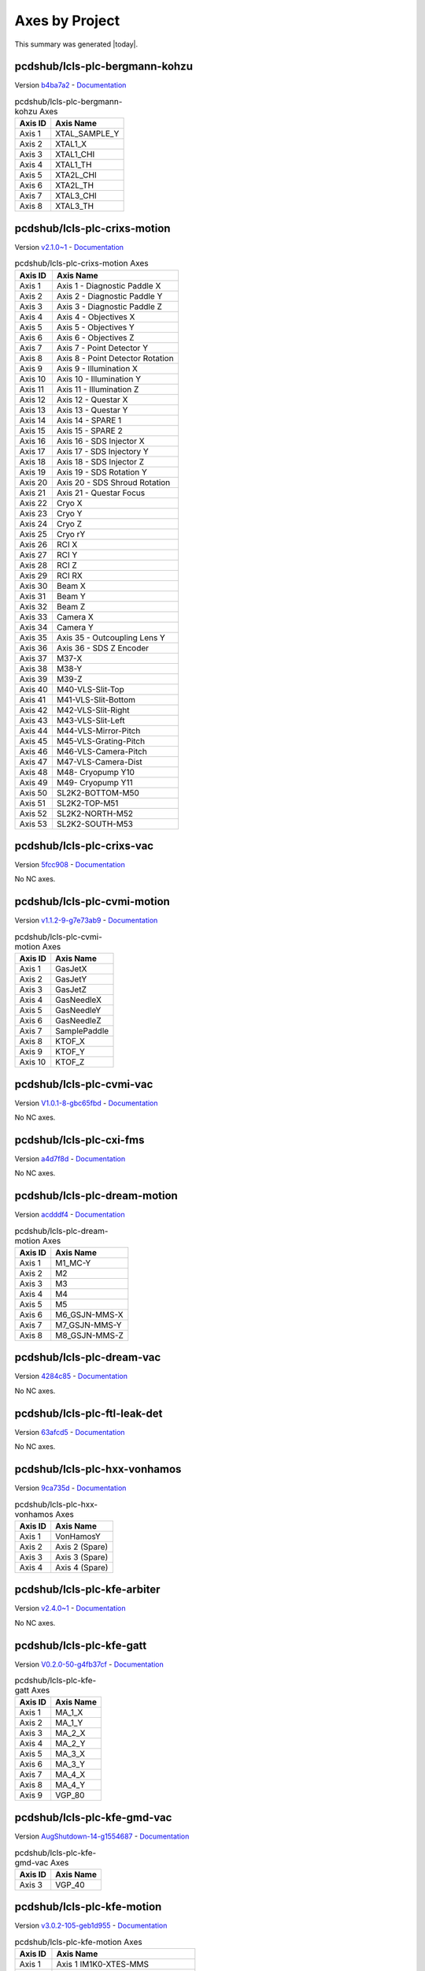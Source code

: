 Axes by Project
===============

This summary was generated |today|.


pcdshub/lcls-plc-bergmann-kohzu
-------------------------------

Version `b4ba7a2 <https://github.com/pcdshub/lcls-plc-bergmann-kohzu/tree/b4ba7a2b2ad6e14db0fb9639d23d6271eb7e25f0>`_ - `Documentation <https://pcdshub.github.io/lcls-plc-bergmann-kohzu>`_

.. list-table:: pcdshub/lcls-plc-bergmann-kohzu Axes
    :header-rows: 1

    * - Axis ID
      - Axis Name

    * - Axis 1
      - XTAL_SAMPLE_Y
    * - Axis 2
      - XTAL1_X
    * - Axis 3
      - XTAL1_CHI
    * - Axis 4
      - XTAL1_TH
    * - Axis 5
      - XTA2L_CHI
    * - Axis 6
      - XTA2L_TH
    * - Axis 7
      - XTAL3_CHI
    * - Axis 8
      - XTAL3_TH

pcdshub/lcls-plc-crixs-motion
-----------------------------

Version `v2.1.0~1 <https://github.com/pcdshub/lcls-plc-crixs-motion/tree/21e8e7ead9251468abb1c1ed2e7bb738b6fbab6d>`_ - `Documentation <https://pcdshub.github.io/lcls-plc-crixs-motion>`_

.. list-table:: pcdshub/lcls-plc-crixs-motion Axes
    :header-rows: 1

    * - Axis ID
      - Axis Name

    * - Axis 1
      - Axis 1 - Diagnostic Paddle X
    * - Axis 2
      - Axis 2 - Diagnostic Paddle Y
    * - Axis 3
      - Axis 3 - Diagnostic Paddle Z
    * - Axis 4
      - Axis 4 - Objectives X
    * - Axis 5
      - Axis 5 - Objectives Y
    * - Axis 6
      - Axis 6 - Objectives Z
    * - Axis 7
      - Axis 7 - Point Detector Y
    * - Axis 8
      - Axis 8 - Point Detector Rotation
    * - Axis 9
      - Axis 9 - Illumination X
    * - Axis 10
      - Axis 10 - Illumination Y
    * - Axis 11
      - Axis 11 - Illumination Z
    * - Axis 12
      - Axis 12 - Questar X
    * - Axis 13
      - Axis 13 - Questar Y
    * - Axis 14
      - Axis 14 - SPARE 1
    * - Axis 15
      - Axis 15 - SPARE 2
    * - Axis 16
      - Axis 16 - SDS Injector X
    * - Axis 17
      - Axis 17 - SDS Injectory Y
    * - Axis 18
      - Axis 18 - SDS Injector Z
    * - Axis 19
      - Axis 19 - SDS Rotation Y
    * - Axis 20
      - Axis 20 - SDS Shroud Rotation
    * - Axis 21
      - Axis 21 - Questar Focus
    * - Axis 22
      - Cryo X
    * - Axis 23
      - Cryo Y
    * - Axis 24
      - Cryo Z
    * - Axis 25
      - Cryo rY
    * - Axis 26
      - RCI X
    * - Axis 27
      - RCI Y
    * - Axis 28
      - RCI Z
    * - Axis 29
      - RCI RX
    * - Axis 30
      - Beam X
    * - Axis 31
      - Beam Y
    * - Axis 32
      - Beam Z
    * - Axis 33
      - Camera X
    * - Axis 34
      - Camera Y
    * - Axis 35
      - Axis 35 - Outcoupling Lens Y
    * - Axis 36
      - Axis 36 - SDS Z Encoder
    * - Axis 37
      - M37-X
    * - Axis 38
      - M38-Y
    * - Axis 39
      - M39-Z
    * - Axis 40
      - M40-VLS-Slit-Top
    * - Axis 41
      - M41-VLS-Slit-Bottom
    * - Axis 42
      - M42-VLS-Slit-Right
    * - Axis 43
      - M43-VLS-Slit-Left
    * - Axis 44
      - M44-VLS-Mirror-Pitch
    * - Axis 45
      - M45-VLS-Grating-Pitch
    * - Axis 46
      - M46-VLS-Camera-Pitch
    * - Axis 47
      - M47-VLS-Camera-Dist
    * - Axis 48
      - M48- Cryopump Y10
    * - Axis 49
      - M49- Cryopump Y11
    * - Axis 50
      - SL2K2-BOTTOM-M50
    * - Axis 51
      - SL2K2-TOP-M51
    * - Axis 52
      - SL2K2-NORTH-M52
    * - Axis 53
      - SL2K2-SOUTH-M53

pcdshub/lcls-plc-crixs-vac
--------------------------

Version `5fcc908 <https://github.com/pcdshub/lcls-plc-crixs-vac/tree/5fcc9088db41d33782d5cf2e9f009d566aa06d4e>`_ - `Documentation <https://pcdshub.github.io/lcls-plc-crixs-vac>`_

No NC axes.

pcdshub/lcls-plc-cvmi-motion
----------------------------

Version `v1.1.2-9-g7e73ab9 <https://github.com/pcdshub/lcls-plc-cvmi-motion/tree/7e73ab9cdcfb5b2c3df8b0bace2744612c79889e>`_ - `Documentation <https://pcdshub.github.io/lcls-plc-cvmi-motion>`_

.. list-table:: pcdshub/lcls-plc-cvmi-motion Axes
    :header-rows: 1

    * - Axis ID
      - Axis Name

    * - Axis 1
      - GasJetX
    * - Axis 2
      - GasJetY
    * - Axis 3
      - GasJetZ
    * - Axis 4
      - GasNeedleX
    * - Axis 5
      - GasNeedleY
    * - Axis 6
      - GasNeedleZ
    * - Axis 7
      - SamplePaddle
    * - Axis 8
      - KTOF_X
    * - Axis 9
      - KTOF_Y
    * - Axis 10
      - KTOF_Z

pcdshub/lcls-plc-cvmi-vac
-------------------------

Version `V1.0.1-8-gbc65fbd <https://github.com/pcdshub/lcls-plc-cvmi-vac/tree/bc65fbd8072f8080cc1620b313fa804c888c9488>`_ - `Documentation <https://pcdshub.github.io/lcls-plc-cvmi-vac>`_

No NC axes.

pcdshub/lcls-plc-cxi-fms
------------------------

Version `a4d7f8d <https://github.com/pcdshub/lcls-plc-cxi-fms/tree/a4d7f8df49f09d9fe24ed7567d43f966fe3835ab>`_ - `Documentation <https://pcdshub.github.io/lcls-plc-cxi-fms>`_

No NC axes.

pcdshub/lcls-plc-dream-motion
-----------------------------

Version `acdddf4 <https://github.com/pcdshub/lcls-plc-dream-motion/tree/acdddf4a9a1539169d7431ee0fd07ac5c7e94b85>`_ - `Documentation <https://pcdshub.github.io/lcls-plc-dream-motion>`_

.. list-table:: pcdshub/lcls-plc-dream-motion Axes
    :header-rows: 1

    * - Axis ID
      - Axis Name

    * - Axis 1
      - M1_MC-Y
    * - Axis 2
      - M2
    * - Axis 3
      - M3
    * - Axis 4
      - M4
    * - Axis 5
      - M5
    * - Axis 6
      - M6_GSJN-MMS-X
    * - Axis 7
      - M7_GSJN-MMS-Y
    * - Axis 8
      - M8_GSJN-MMS-Z

pcdshub/lcls-plc-dream-vac
--------------------------

Version `4284c85 <https://github.com/pcdshub/lcls-plc-dream-vac/tree/4284c850fbc0f9107603e8a499feebc67903ef6c>`_ - `Documentation <https://pcdshub.github.io/lcls-plc-dream-vac>`_

No NC axes.

pcdshub/lcls-plc-ftl-leak-det
-----------------------------

Version `63afcd5 <https://github.com/pcdshub/lcls-plc-ftl-leak-det/tree/63afcd5936db42afbabc863a93dcbe16c8d7e5b1>`_ - `Documentation <https://pcdshub.github.io/lcls-plc-ftl-leak-det>`_

No NC axes.

pcdshub/lcls-plc-hxx-vonhamos
-----------------------------

Version `9ca735d <https://github.com/pcdshub/lcls-plc-hxx-vonhamos/tree/9ca735de40ab51642df1ebcd68efd0a0f1d079d5>`_ - `Documentation <https://pcdshub.github.io/lcls-plc-hxx-vonhamos>`_

.. list-table:: pcdshub/lcls-plc-hxx-vonhamos Axes
    :header-rows: 1

    * - Axis ID
      - Axis Name

    * - Axis 1
      - VonHamosY
    * - Axis 2
      - Axis 2 (Spare)
    * - Axis 3
      - Axis 3 (Spare)
    * - Axis 4
      - Axis 4 (Spare)

pcdshub/lcls-plc-kfe-arbiter
----------------------------

Version `v2.4.0~1 <https://github.com/pcdshub/lcls-plc-kfe-arbiter/tree/ac8373478e48ec42b661ffb255676b2d4e77c7f7>`_ - `Documentation <https://pcdshub.github.io/lcls-plc-kfe-arbiter>`_

No NC axes.

pcdshub/lcls-plc-kfe-gatt
-------------------------

Version `V0.2.0-50-g4fb37cf <https://github.com/pcdshub/lcls-plc-kfe-gatt/tree/4fb37cfe32a894cfd3e508d72e39f7b624ace422>`_ - `Documentation <https://pcdshub.github.io/lcls-plc-kfe-gatt>`_

.. list-table:: pcdshub/lcls-plc-kfe-gatt Axes
    :header-rows: 1

    * - Axis ID
      - Axis Name

    * - Axis 1
      - MA_1_X
    * - Axis 2
      - MA_1_Y
    * - Axis 3
      - MA_2_X
    * - Axis 4
      - MA_2_Y
    * - Axis 5
      - MA_3_X
    * - Axis 6
      - MA_3_Y
    * - Axis 7
      - MA_4_X
    * - Axis 8
      - MA_4_Y
    * - Axis 9
      - VGP_80

pcdshub/lcls-plc-kfe-gmd-vac
----------------------------

Version `AugShutdown-14-g1554687 <https://github.com/pcdshub/lcls-plc-kfe-gmd-vac/tree/155468700c2bd93415f605df21cf1efb1397df0a>`_ - `Documentation <https://pcdshub.github.io/lcls-plc-kfe-gmd-vac>`_

.. list-table:: pcdshub/lcls-plc-kfe-gmd-vac Axes
    :header-rows: 1

    * - Axis ID
      - Axis Name

    * - Axis 3
      - VGP_40

pcdshub/lcls-plc-kfe-motion
---------------------------

Version `v3.0.2-105-geb1d955 <https://github.com/pcdshub/lcls-plc-kfe-motion/tree/eb1d9553998e732be129a8201bd189463d908023>`_ - `Documentation <https://pcdshub.github.io/lcls-plc-kfe-motion>`_

.. list-table:: pcdshub/lcls-plc-kfe-motion Axes
    :header-rows: 1

    * - Axis ID
      - Axis Name

    * - Axis 1
      - Axis 1 IM1K0-XTES-MMS
    * - Axis 2
      - Axis 2 IM1K0-XTES-CLZ
    * - Axis 3
      - Axis 3 IM1K0-XTES-CLF
    * - Axis 4
      - Axis 4 IM1K3-PPM-MMS
    * - Axis 5
      - Axis 5 IM2K0-XTES-MMS
    * - Axis 6
      - Axis 6 IM2K0-XTES-CLZ (Removed)
    * - Axis 7
      - Axis 7 IM2K0-XTES-CLF (Removed)
    * - Axis 8
      - Axis 8 PF1K0-WFS-MMS-Y
    * - Axis 9
      - Axis 9 PF1K0-WFS-MMS-Z
    * - Axis 10
      - Axis 10
    * - Axis 11
      - Axis 11-SCPR-Z
    * - Axis 12
      - Axis 12-SCRP-X
    * - Axis 13
      - Axis 13-SCRP-Y
    * - Axis 14
      - Axis 14
    * - Axis 15
      - Axis 15
    * - Axis 16
      - Axis 16
    * - Axis 17
      - Axis 17
    * - Axis 18
      - SL1K0-SOUTH-M18
    * - Axis 19
      - SL1K0-TOP-M19
    * - Axis 20
      - SL1K0-NORTH-M20
    * - Axis 21
      - SL1K0-BOTTOM-M21
    * - Axis 22
      - SL2K0-SOUTH-M22
    * - Axis 23
      - SL2K0-TOP-M23
    * - Axis 24
      - SL2K0-NORTH-M24
    * - Axis 25
      - SL2K0-BOTTOM-M25
    * - Axis 26
      - Axis 26 AT1K4-SOLID-01 MMS-01
    * - Axis 27
      - Axis 27 AT1K4-SOLID-02 MMS-02
    * - Axis 28
      - Axis 28 AT1K4-SOLID-03 MMS-03
    * - Axis 29
      - Axis 29 AT1K4-SOLID-04 MMS-04
    * - Axis 30
      - Axis 30 IM1K4-XTES-MMS
    * - Axis 31
      - Axis 31 IM1K4-XTES-CLZ
    * - Axis 32
      - Axis 32 IM1K4-XTES-CLF
    * - Axis 33
      - ST1K4-TEST

pcdshub/lcls-plc-kfe-rix-motion
-------------------------------

Version `0ee79bc <https://github.com/pcdshub/lcls-plc-kfe-rix-motion/tree/0ee79bc1c0073798ff6aae49d0722bcae83cc271>`_ - `Documentation <https://pcdshub.github.io/lcls-plc-kfe-rix-motion>`_

.. list-table:: pcdshub/lcls-plc-kfe-rix-motion Axes
    :header-rows: 1

    * - Axis ID
      - Axis Name

    * - Axis 1
      - Axis 1 IM1K1-PPM-MMS
    * - Axis 2
      - Axis 2 IM2K1-PPM-MMS
    * - Axis 3
      - Axis 3 SPARE
    * - Axis 4
      - Axis 4 IM1K2-PPM-MMS
    * - Axis 5
      - Axis 5 AL1K2-L2SI-MMS
    * - Axis 6
      - Axis 6 IM2K2-PPM-MMS
    * - Axis 7
      - Axis 7 IM3K2-PPM-MMS
    * - Axis 8
      - Axis 8 IM4K2-PPM-MMS
    * - Axis 9
      - Axis 9 TM1K2-MMS-Y
    * - Axis 10
      - Axis 10 TM1K2-MMS-X
    * - Axis 11
      - Axis 11 LI2K2-K2A_OUT-MMS
    * - Axis 12
      - Axis 12 PF1K2-WFS-MMS-Y
    * - Axis 13
      - Axis 13 PF1K2-WFS-MMS-Z
    * - Axis 14
      - Axis 14 IM5K2-PPM-MMS
    * - Axis 15
      - Axis 15 TM2K2-MMS-Y
    * - Axis 16
      - Axis 16 TM2K2-MMS-X
    * - Axis 17
      - Axis 17 AT2K2-SOLID-MMS-01
    * - Axis 18
      - Axis 18 AT2K2-SOLID-MMS-02
    * - Axis 19
      - Axis 19 AT2K2-SOLID-MMS-03
    * - Axis 20
      - Axis 20 AT2K2-SOLID-MMS-04
    * - Axis 21
      - Axis 21 LI3K2-K2B-MMS
    * - Axis 22
      - Axis 22 PF2K2-WFS-MMS-Y
    * - Axis 23
      - Axis 23 PF2K2-WFS-MMS-Z
    * - Axis 24
      - Axis 24 IM6K2-PPM-MMS
    * - Axis 25
      - Axis 25 AT1K2-SOLID-MMS-01
    * - Axis 26
      - Axis 26 AT1K2-SOLID-MMS-02
    * - Axis 27
      - Axis 27 AT1K2-SOLID-MMS-03

pcdshub/lcls-plc-kfe-rix-vac
----------------------------

Version `c69e6d6 <https://github.com/pcdshub/lcls-plc-kfe-rix-vac/tree/c69e6d61abbd502a02f2da2b3d928ee1edb41ed1>`_ - `Documentation <https://pcdshub.github.io/lcls-plc-kfe-rix-vac>`_

No NC axes.

pcdshub/lcls-plc-kfe-vac
------------------------

Version `v1.6.0^0 <https://github.com/pcdshub/lcls-plc-kfe-vac/tree/b00528b826a2d2b6dfc728522b8f924e89e65865>`_ - `Documentation <https://pcdshub.github.io/lcls-plc-kfe-vac>`_

No NC axes.

pcdshub/lcls-plc-kfe-xgmd-vac
-----------------------------

Version `v0.1.2-24-gf35324e <https://github.com/pcdshub/lcls-plc-kfe-xgmd-vac/tree/f35324e0fd9c0302980717c79a50a1c921b8c84b>`_ - `Documentation <https://pcdshub.github.io/lcls-plc-kfe-xgmd-vac>`_

.. list-table:: pcdshub/lcls-plc-kfe-xgmd-vac Axes
    :header-rows: 1

    * - Axis ID
      - Axis Name

    * - Axis 1
      - VGP_50

pcdshub/lcls-plc-lamp-motion
----------------------------

Version `V1.0.4-30-gcb288a9 <https://github.com/pcdshub/lcls-plc-lamp-motion/tree/cb288a96b7373d6a6949a1a24ed2cbb4d4f5343c>`_ - `Documentation <https://pcdshub.github.io/lcls-plc-lamp-motion>`_

.. list-table:: pcdshub/lcls-plc-lamp-motion Axes
    :header-rows: 1

    * - Axis ID
      - Axis Name

    * - Axis 1
      - GasJetX
    * - Axis 2
      - GasJetY
    * - Axis 3
      - GasJetZ
    * - Axis 4
      - GasNeedleX
    * - Axis 5
      - GasNeedleY
    * - Axis 6
      - GasNeedleZ
    * - Axis 7
      - SamplePaddleX
    * - Axis 8
      - SamplePaddleY
    * - Axis 9
      - SamplePaddleZ
    * - Axis 10
      - FlowCellX
    * - Axis 11
      - FlowCellY
    * - Axis 12
      - FlowCellZ
    * - Axis 13
      - FlowCellTheta
    * - Axis 14
      - TIXELX
    * - Axis 15
      - TIXELY
    * - Axis 16
      - TIXELZ

pcdshub/lcls-plc-lamp-vac
-------------------------

Version `v1.03-2-g781918c <https://github.com/pcdshub/lcls-plc-lamp-vac/tree/781918c0f7ec3d167c96af7588524973769d43c3>`_ - `Documentation <https://pcdshub.github.io/lcls-plc-lamp-vac>`_

No NC axes.

pcdshub/lcls-plc-lamp-vac-1
---------------------------

Version `f6e6594 <https://github.com/pcdshub/lcls-plc-lamp-vac-1/tree/f6e65940cb8838a5ad08c839e722a6ad4562eb0e>`_ - `Documentation <https://pcdshub.github.io/lcls-plc-lamp-vac-1>`_

No NC axes.

pcdshub/lcls-plc-las-bts
------------------------

Version `c584783 <https://github.com/pcdshub/lcls-plc-las-bts/tree/c584783e1270667e51d726496b253c58601e3080>`_ - `Documentation <https://pcdshub.github.io/lcls-plc-las-bts>`_

No NC axes.

pcdshub/lcls-plc-las-lps-01
---------------------------

Version `9daadf2 <https://github.com/pcdshub/lcls-plc-las-lps-01/tree/9daadf2fc845bb705a865e7b4d1c8454354c2ed5>`_ - `Documentation <https://pcdshub.github.io/lcls-plc-las-lps-01>`_

No NC axes.

pcdshub/lcls-plc-lfe-arbiter
----------------------------

Version `v3.3.0~1 <https://github.com/pcdshub/lcls-plc-lfe-arbiter/tree/fe24b2967cdf5363f0e7b697dafae5091c06c287>`_ - `Documentation <https://pcdshub.github.io/lcls-plc-lfe-arbiter>`_

No NC axes.

pcdshub/lcls-plc-lfe-gem
------------------------

Version `v3.1.0~1 <https://github.com/pcdshub/lcls-plc-lfe-gem/tree/b124fe8c768ceee75864086f0586bf78f9d0cf9f>`_ - `Documentation <https://pcdshub.github.io/lcls-plc-lfe-gem>`_

No NC axes.

pcdshub/lcls-plc-lfe-motion
---------------------------

Version `v2.1.0~1 <https://github.com/pcdshub/lcls-plc-lfe-motion/tree/13ea3ebba0c317fd503da4ddc13f6e9260ea3e9f>`_ - `Documentation <https://pcdshub.github.io/lcls-plc-lfe-motion>`_

.. list-table:: pcdshub/lcls-plc-lfe-motion Axes
    :header-rows: 1

    * - Axis ID
      - Axis Name

    * - Axis 1
      - Axis 1
    * - Axis 2
      - Axis 2
    * - Axis 3
      - Axis 3
    * - Axis 4
      - Axis 4
    * - Axis 5
      - Axis 5
    * - Axis 6
      - Axis 6
    * - Axis 7
      - Axis 7
    * - Axis 8
      - Axis 8
    * - Axis 9
      - Axis 9
    * - Axis 10
      - Axis 10
    * - Axis 11
      - Axis 11
    * - Axis 12
      - Axis 12
    * - Axis 13
      - Axis 13
    * - Axis 14
      - Axis 14
    * - Axis 15
      - Axis 15
    * - Axis 16
      - Axis 16
    * - Axis 17
      - Axis 17
    * - Axis 18
      - Axis 18
    * - Axis 19
      - Axis 19
    * - Axis 20
      - Axis 20 IM1L0-XTES-MMS
    * - Axis 21
      - Axis 21 IM1L0-XTES-CLZ
    * - Axis 22
      - Axis 22 IM1L0-XTES-CLF
    * - Axis 23
      - Axis 23 IM1L1-PPM-MMS
    * - Axis 24
      - Axis 24 IM2L0-XTES-MMS
    * - Axis 25
      - Axis 25 IM2L0-XTES-CLZ
    * - Axis 26
      - Axis 26 IM2L0-XTES-CLF
    * - Axis 27
      - Axis 27 IM3L0-PPM-MMS
    * - Axis 28
      - Axis 28 IM4L0-XTES-MMS
    * - Axis 29
      - Axis 29 IM4L0-XTES-CLZ
    * - Axis 30
      - Axis 30 IM4L0-XTES-CLF
    * - Axis 31
      - PF1L0-WFS-MMS-01
    * - Axis 32
      - PF1L0-WFS-MMS-02
    * - Axis 33
      - Axis 33
    * - Axis 34
      - Axis 34
    * - Axis 35
      - Axis 35
    * - Axis 36
      - Axis 36
    * - Axis 37
      - Axis 37
    * - Axis 38
      - Axis 38
    * - Axis 39
      - Axis 39
    * - Axis 40
      - Axis 40
    * - Axis 41
      - SL1L0-BOTTOM-M41
    * - Axis 42
      - SL1L0-SOUTH-M42
    * - Axis 43
      - SL1L0-TOP-M43
    * - Axis 44
      - SL1L0-NORTH-M44
    * - Axis 45
      - SL2L0-BOTTOM-M45
    * - Axis 46
      - SL2L0-SOUTH-M46
    * - Axis 47
      - SL2L0-TOP-M47
    * - Axis 48
      - SL2L0-NORTH-M48
    * - Axis 49
      - XTAL ANGLE X
    * - Axis 50
      - XTAL VERT Y
    * - Axis 51
      - RETICLE HORIZ X
    * - Axis 52
      - RETICLE VERT Y
    * - Axis 53
      - DIODE HORIZ X
    * - Axis 54
      - DIODE VERT Y

pcdshub/lcls-plc-lfe-motion-kmono
---------------------------------

Version `de2d125 <https://github.com/pcdshub/lcls-plc-lfe-motion-kmono/tree/de2d125411efa9016abb1a4302815ffa8f4a95c1>`_ - `Documentation <https://pcdshub.github.io/lcls-plc-lfe-motion-kmono>`_

.. list-table:: pcdshub/lcls-plc-lfe-motion-kmono Axes
    :header-rows: 1

    * - Axis ID
      - Axis Name

    * - Axis 1
      - XTAL ANGLE X
    * - Axis 2
      - XTAL VERT Y
    * - Axis 3
      - RETICLE HORIZ X
    * - Axis 4
      - RETICLE VERT Y
    * - Axis 5
      - DIODE HORIZ X
    * - Axis 6
      - DIODE VERT Y

pcdshub/lcls-plc-lfe-optics
---------------------------

Version `v2.2.0~1 <https://github.com/pcdshub/lcls-plc-lfe-optics/tree/e03f6080c5adfaaa3ff063a4b47c0d31282cfedb>`_ - `Documentation <https://pcdshub.github.io/lcls-plc-lfe-optics>`_

.. list-table:: pcdshub/lcls-plc-lfe-optics Axes
    :header-rows: 1

    * - Axis ID
      - Axis Name

    * - Axis 1
      - M1L0-Yup
    * - Axis 2
      - M1L0-Ydwn
    * - Axis 3
      - M1L0-Xup
    * - Axis 4
      - M1L0-Xdwn
    * - Axis 5
      - M1L0-Pitch
    * - Axis 6
      - M1L0-Bender
    * - Axis 7
      - M2L0-Yup
    * - Axis 8
      - M2L0-Ydwn
    * - Axis 9
      - M2L0-Xup
    * - Axis 10
      - M2L0-Xdwn
    * - Axis 11
      - M2L0-Pitch
    * - Axis 12
      - M2L0-Bender

pcdshub/lcls-plc-lfe-vac
------------------------

Version `V.1.0.0-45-g4ddd441 <https://github.com/pcdshub/lcls-plc-lfe-vac/tree/4ddd4411666f27e5f6e6d4b2ac7ee82408af8495>`_ - `Documentation <https://pcdshub.github.io/lcls-plc-lfe-vac>`_

No NC axes.

pcdshub/lcls-plc-mfx-be-lens-interlock
--------------------------------------

Version `R1.0.1-7-g24af3a4 <https://github.com/pcdshub/lcls-plc-mfx-be-lens-interlock/tree/24af3a47630a94fa89e7440abc6cedbabe615954>`_ - `Documentation <https://pcdshub.github.io/lcls-plc-mfx-be-lens-interlock>`_

No NC axes.

pcdshub/lcls-plc-mfx-motion
---------------------------

Version `2edae31 <https://github.com/pcdshub/lcls-plc-mfx-motion/tree/2edae314e28563942fa885e1527aef7c3280a31f>`_ - `Documentation <https://pcdshub.github.io/lcls-plc-mfx-motion>`_

.. list-table:: pcdshub/lcls-plc-mfx-motion Axes
    :header-rows: 1

    * - Axis ID
      - Axis Name

    * - Axis 1
      - Axis 1 MFX-ATM-MMS-Y
    * - Axis 2
      - Axis 2 MFX-ATM-MMS-X
    * - Axis 3
      - Axis 3 MFX-LIB-MMS-01
    * - Axis 4
      - Axis 4 MFX-LIB-MMS-02
    * - Axis 5
      - Axis 5 MFX-LIB-MMS-03
    * - Axis 6
      - Axis 6 MFX-LIB-MMS-04
    * - Axis 7
      - Axis 7 MFX-LJ-JET_X
    * - Axis 8
      - Axis 8 MFX-LJ-JET_Y
    * - Axis 9
      - Axis 9 MFX-LJ-JET_Z
    * - Axis 10
      - Axis 10 MFX-LJ-VH_EPIX
    * - Axis 11
      - Axis 11 MFX-LJ-SS_TOP_X
    * - Axis 12
      - Axis 12 MFX-LJ-SS_TOP_Y
    * - Axis 13
      - Axis 13 MFX-LJ-SS_BOT_X
    * - Axis 14
      - Axis 14 MFX-LJ-SS-BOT-Y

pcdshub/lcls-plc-mini-powermeter-calib
--------------------------------------

Version `cbb42b9 <https://github.com/pcdshub/lcls-plc-mini-powermeter-calib/tree/cbb42b9d1ba25edfe35f2d257d115f5fe69897ce>`_ - `Documentation <https://pcdshub.github.io/lcls-plc-mini-powermeter-calib>`_

No NC axes.

pcdshub/lcls-plc-motion-test-stand
----------------------------------

Version `2cbcf23 <https://github.com/pcdshub/lcls-plc-motion-test-stand/tree/2cbcf23f1cb3a37048de3de0041dfbd75bdfd075>`_ - `Documentation <https://pcdshub.github.io/lcls-plc-motion-test-stand>`_

.. list-table:: pcdshub/lcls-plc-motion-test-stand Axes
    :header-rows: 1

    * - Axis ID
      - Axis Name

    * - Axis 1
      - Axis 1

pcdshub/lcls-plc-mrco-motion
----------------------------

Version `d21f111 <https://github.com/pcdshub/lcls-plc-mrco-motion/tree/d21f1116fb4ebc6eda6b848a8c3fb1ad93887121>`_ - `Documentation <https://pcdshub.github.io/lcls-plc-mrco-motion>`_

.. list-table:: pcdshub/lcls-plc-mrco-motion Axes
    :header-rows: 1

    * - Axis ID
      - Axis Name

    * - Axis 1
      - GasNozzleX
    * - Axis 2
      - GasNozzleY
    * - Axis 3
      - GasNozzleZ
    * - Axis 4
      - SamplePaddleX
    * - Axis 5
      - SamplePaddleY
    * - Axis 6
      - SamplePaddleZ

pcdshub/lcls-plc-mrco-vac
-------------------------

Version `5dbfe76 <https://github.com/pcdshub/lcls-plc-mrco-vac/tree/5dbfe760b7d2a2004fbf454453e21dd1d1c4c771>`_ - `Documentation <https://pcdshub.github.io/lcls-plc-mrco-vac>`_

No NC axes.

pcdshub/lcls-plc-polycapillary
------------------------------

Version `f5d793a <https://github.com/pcdshub/lcls-plc-polycapillary/tree/f5d793a1bd00b14cdddbf2b9496e693a3e477e00>`_ - `Documentation <https://pcdshub.github.io/lcls-plc-polycapillary>`_

.. list-table:: pcdshub/lcls-plc-polycapillary Axes
    :header-rows: 1

    * - Axis ID
      - Axis Name

    * - Axis 1
      - Axis 1
    * - Axis 2
      - Axis 2
    * - Axis 3
      - Axis 3
    * - Axis 4
      - Axis 4
    * - Axis 5
      - Axis 5
    * - Axis 6
      - Axis 6
    * - Axis 7
      - Axis 7
    * - Axis 8
      - Axis 8
    * - Axis 9
      - Axis 9
    * - Axis 10
      - Axis 10
    * - Axis 11
      - Axis 11
    * - Axis 12
      - Axis 12
    * - Axis 13
      - Axis 13
    * - Axis 14
      - Axis 14
    * - Axis 15
      - Axis 15
    * - Axis 16
      - Axis 16
    * - Axis 17
      - Axis 17
    * - Axis 18
      - Axis 18
    * - Axis 19
      - Axis 19
    * - Axis 20
      - Axis 20
    * - Axis 21
      - Axis 21
    * - Axis 22
      - Axis 22

pcdshub/lcls-plc-qrix-motion
----------------------------

Version `v0.2.0~1 <https://github.com/pcdshub/lcls-plc-qrix-motion/tree/69ef3f97f6c72d74fa70847018aece424b8fcb98>`_ - `Documentation <https://pcdshub.github.io/lcls-plc-qrix-motion>`_

.. list-table:: pcdshub/lcls-plc-qrix-motion Axes
    :header-rows: 1

    * - Axis ID
      - Axis Name

    * - Axis 1
      - M1 - SSL Sliding seal
    * - Axis 2
      - M2 - 2Theta Stepper
    * - Axis 3
      - M3 - XS1
    * - Axis 4
      - M4 - XS2
    * - Axis 5
      - M5 - YS1
    * - Axis 6
      - M6 - YS2
    * - Axis 7
      - M7 - YG1
    * - Axis 8
      - M8 - YG2
    * - Axis 9
      - M9 - YG3
    * - Axis 10
      - M10 - RxG
    * - Axis 11
      - M11 - XG
    * - Axis 12
      - M12 - XPM1
    * - Axis 13
      - M13 - XPM2
    * - Axis 14
      - M14 - RzPM
    * - Axis 15
      - M15 - YDF1
    * - Axis 16
      - M16 - YDF2
    * - Axis 17
      - M17 - YDF3
    * - Axis 18
      - M18 - XSDC1
    * - Axis 19
      - M19 - XSDC2
    * - Axis 20
      - M20 - YSDC1
    * - Axis 21
      - M21 - YSDC2
    * - Axis 22
      - M22 - XDC
    * - Axis 23
      - M23 - RyDC
    * - Axis 24
      - M24 - ZDC
    * - Axis 25
      - M25 - YF1
    * - Axis 26
      - M26 - YF2
    * - Axis 27
      - M27 - ZF
    * - Axis 28
      - M28 - Diff X
    * - Axis 29
      - M29 - Diff Y
    * - Axis 30
      - M30 - Diff Z
    * - Axis 31
      - M31 - Diff 2Theta Y
    * - Axis 32
      - M32 - Diff Phi
    * - Axis 33
      - M33 - Diff Chi
    * - Axis 34
      - M34 - Diff Theta
    * - Axis 35
      - M35 - Diff 2Theta
    * - Axis 36
      - M36 - LAS VIS
    * - Axis 37
      - M37 - LAS D H
    * - Axis 38
      - M38 - LAS D V
    * - Axis 39
      - M39 - SDS X
    * - Axis 40
      - M40 - SDS Y
    * - Axis 41
      - M41 - SDS Z
    * - Axis 42
      - M42 - SDS Rot Garage
    * - Axis 43
      - M43 -SDS Linear Rotary
    * - Axis 44
      - M44 - SDS Linear Horizontal
    * - Axis 45
      - M45 - DET ROT
    * - Axis 46
      - M46 - CRYO X
    * - Axis 47
      - M47 - CRYO Y
    * - Axis 48
      - M48 - CRYO Z
    * - Axis 49
      - M49 - CRYO ROT

pcdshub/lcls-plc-qrix-vac
-------------------------

Version `v0.0.6~1 <https://github.com/pcdshub/lcls-plc-qrix-vac/tree/d8cff0a5d6ddf9d3417bd664e0d71801eb0b4c91>`_ - `Documentation <https://pcdshub.github.io/lcls-plc-qrix-vac>`_

No NC axes.

pcdshub/lcls-plc-rix-sds-injector
---------------------------------

Version `8335d3d <https://github.com/pcdshub/lcls-plc-rix-sds-injector/tree/8335d3d02a08af0d4e803ec1fa12e74f2e5f172f>`_ - `Documentation <https://pcdshub.github.io/lcls-plc-rix-sds-injector>`_

.. list-table:: pcdshub/lcls-plc-rix-sds-injector Axes
    :header-rows: 1

    * - Axis ID
      - Axis Name

    * - Axis 1
      - Axis 1 - X
    * - Axis 2
      - Axis 2 - Y
    * - Axis 3
      - Axis 3 - Z
    * - Axis 4
      - Axis 4 - rY
    * - Axis 5
      - Axis 5 - Shroud
    * - Axis 6
      - Axis 6 - ZEnc

pcdshub/lcls-plc-rixs-optics
----------------------------

Version `v3.2.0~1 <https://github.com/pcdshub/lcls-plc-rixs-optics/tree/9630fa863da4fd651b3a8a95cfd1e8eb81993c52>`_ - `Documentation <https://pcdshub.github.io/lcls-plc-rixs-optics>`_

.. list-table:: pcdshub/lcls-plc-rixs-optics Axes
    :header-rows: 1

    * - Axis ID
      - Axis Name

    * - Axis 1
      - M1K2-Yleft
    * - Axis 2
      - M1K2-Yright
    * - Axis 3
      - M1K2-Xup
    * - Axis 4
      - M1K2-Xdwn
    * - Axis 5
      - M1K2-Pitch
    * - Axis 6
      - m_pi
    * - Axis 7
      - g_pi
    * - Axis 8
      - m_h
    * - Axis 9
      - g_h
    * - Axis 10
      - s_io
    * - Axis 11
      - s_r
    * - Axis 12
      - M1K1-Yup
    * - Axis 13
      - M1K1-Ydwn
    * - Axis 14
      - M1K1-Xup
    * - Axis 15
      - M1K1-Xdwn
    * - Axis 16
      - M1K1-Pitch
    * - Axis 17
      - M1K1-BEND-US
    * - Axis 18
      - M1K1-BEND-DS
    * - Axis 19
      - SL1K2-Pitch-M19
    * - Axis 20
      - SL1K2-Vert-M20
    * - Axis 21
      - SL1K2-Roll-M21
    * - Axis 22
      - SL1K2-CrystalGap-M22
    * - Axis 23
      - SL1K2-YAG-M23
    * - Axis 24
      - Axis 24 ST1K1-ZOS-MMS
    * - Axis 25
      - M2K2 X
    * - Axis 26
      - M2K2 Y
    * - Axis 27
      - M2K2 rX
    * - Axis 28
      - M3K2 X
    * - Axis 29
      - M3K2 Y
    * - Axis 30
      - M3K2 rY
    * - Axis 31
      - M3K2-BEND-US
    * - Axis 32
      - M3K2-BEND-DS
    * - Axis 33
      - M4K2 X
    * - Axis 34
      - M4K2 Y
    * - Axis 35
      - M4K2 rX
    * - Axis 36
      - M4K2-BEND-US
    * - Axis 37
      - M4K2-BEND-DS
    * - Axis 200
      - enc_mpi_up
    * - Axis 201
      - enc_gpi_up
    * - Axis 202
      - g_h_enc-axis

pcdshub/lcls-plc-roving-spectrometer
------------------------------------

Version `v0.1.0-7-gefe2857 <https://github.com/pcdshub/lcls-plc-roving-spectrometer/tree/efe2857f39add982601ac2bda0900c58fd69f642>`_ - `Documentation <https://pcdshub.github.io/lcls-plc-roving-spectrometer>`_

.. list-table:: pcdshub/lcls-plc-roving-spectrometer Axes
    :header-rows: 1

    * - Axis ID
      - Axis Name

    * - Axis 1
      - ALL_H
    * - Axis 2
      - ALL_V
    * - Axis 3
      - XTAL_TH
    * - Axis 4
      - XTAL_TTH
    * - Axis 5
      - XTAL_H
    * - Axis 6
      - XTAL_V
    * - Axis 7
      - DET_H
    * - Axis 8
      - DET_V

pcdshub/lcls-plc-sample-delivery-system
---------------------------------------

Version `v1.0.0-43-gfbee30a <https://github.com/pcdshub/lcls-plc-sample-delivery-system/tree/fbee30a8e3b15b636612f0b2b322b1679be73a4a>`_ - `Documentation <https://pcdshub.github.io/lcls-plc-sample-delivery-system>`_

.. list-table:: pcdshub/lcls-plc-sample-delivery-system Axes
    :header-rows: 1

    * - Axis ID
      - Axis Name

    * - Axis 3
      - ALI_X
    * - Axis 4
      - ALI_Y
    * - Axis 5
      - ALI_Z
    * - Axis 6
      - ALI_PropValve

pcdshub/lcls-plc-sxr-satt
-------------------------

Version `fd2d640 <https://github.com/pcdshub/lcls-plc-sxr-satt/tree/fd2d640c2d18c3e72a25fcf554a8024229021546>`_ - `Documentation <https://pcdshub.github.io/lcls-plc-sxr-satt>`_

.. list-table:: pcdshub/lcls-plc-sxr-satt Axes
    :header-rows: 1

    * - Axis ID
      - Axis Name

    * - Axis 1
      - AT1K4-M1
    * - Axis 2
      - AT1K4-M2
    * - Axis 3
      - AT1K4-M3
    * - Axis 4
      - AT1K4-M4

pcdshub/lcls-plc-tmo-motion
---------------------------

Version `v1.1.0-170-g962ce3a <https://github.com/pcdshub/lcls-plc-tmo-motion/tree/962ce3a1de70eb12dfc0e8d9871ca66eedde7b3f>`_ - `Documentation <https://pcdshub.github.io/lcls-plc-tmo-motion>`_

.. list-table:: pcdshub/lcls-plc-tmo-motion Axes
    :header-rows: 1

    * - Axis ID
      - Axis Name

    * - Axis 1
      - Axis 1 AL1K4-L2SI-MMS
    * - Axis 2
      - Axis 2
    * - Axis 3
      - Axis 3
    * - Axis 4
      - Axis 4
    * - Axis 5
      - Axis 5
    * - Axis 6
      - Axis 6 IM1K4-XTES-MMS
    * - Axis 7
      - Axis 7 IM1K4-XTES-CLZ
    * - Axis 8
      - Axis 8 IM1K4-XTES-CLF
    * - Axis 9
      - Axis 9 IM2K4-PPM-MMS
    * - Axis 10
      - SL1K4-BOTTOM-M10
    * - Axis 11
      - SL1K4-TOP-M11
    * - Axis 12
      - SL1K4-NORTH-M12
    * - Axis 13
      - SL1K4-SOUTH-M13
    * - Axis 14
      - ST1K4-TEST
    * - Axis 15
      - Axis 15 IM3K4-PPM-MMS
    * - Axis 16
      - Axis 16 IM4K4-PPM-MMS
    * - Axis 17
      - Axis 17 IM5K4-PPM-MMS
    * - Axis 18
      - Axis 18 PF1K4-WFS_TARGET-MMS-Y
    * - Axis 19
      - Axis 19 PF1K4-WFS_TARGET-MMS-Z
    * - Axis 20
      - Axis 20 LI1K4-IP1-MMS
    * - Axis 21
      - Axis 21 TM1K4-MMS-Y
    * - Axis 22
      - Axis 22 TM1K4-MMS-X
    * - Axis 23
      - SL2K4-BOTTOM-M23
    * - Axis 24
      - SL2K4-TOP-M24
    * - Axis 25
      - SL2K4-NORTH-M25
    * - Axis 26
      - SL2K4-SOUTH-M26
    * - Axis 27
      - Axis 27 IM6K4-PPM-MMS
    * - Axis 28
      - Axis 28 PF2K4-WFS_TARGET-MMS-Y
    * - Axis 29
      - Axis 29 PF2K4-WFS_TARGET-MMS-Z
    * - Axis 30
      - Axis 30 TM2K4-MMS-Y
    * - Axis 31
      - Axis 31 TM2K4-MMS-X
    * - Axis 32
      - LensX
    * - Axis 33
      - FoilX
    * - Axis 34
      - ZonePlateX
    * - Axis 35
      - ZonePlateY
    * - Axis 36
      - ZonePlateZ
    * - Axis 37
      - YagX
    * - Axis 38
      - YagY
    * - Axis 39
      - YagZ
    * - Axis 40
      - YagTheta
    * - Axis 41
      - Thorlabs1
    * - Axis 42
      - Thorlabs2
    * - Axis 43
      - Thorlab-LenX
    * - Axis 44
      - FoilY

pcdshub/lcls-plc-tmo-optics
---------------------------

Version `R1.1.0-140-g3c78445 <https://github.com/pcdshub/lcls-plc-tmo-optics/tree/3c78445153febb076c2c1a6cdc3ee2b539b6dfcc>`_ - `Documentation <https://pcdshub.github.io/lcls-plc-tmo-optics>`_

.. list-table:: pcdshub/lcls-plc-tmo-optics Axes
    :header-rows: 1

    * - Axis ID
      - Axis Name

    * - Axis 1
      - M1K4-Yup
    * - Axis 2
      - M1K4-Ydwn
    * - Axis 3
      - M1K4-Xup
    * - Axis 4
      - M1K4-Xdwn
    * - Axis 5
      - M1K4-Pitch
    * - Axis 6
      - M1K4-Bender
    * - Axis 7
      - M2K4-X
    * - Axis 8
      - M2K4-Y
    * - Axis 9
      - M2K4-rY
    * - Axis 10
      - M2K4-BEND-US
    * - Axis 11
      - M2K4-BEND-DS
    * - Axis 12
      - M3K4-X
    * - Axis 13
      - M3K4-Y
    * - Axis 14
      - M3K4-rX
    * - Axis 15
      - M3K4-BEND-US
    * - Axis 16
      - M3K4-BEND-DS
    * - Axis 17
      - M4K4 X
    * - Axis 18
      - M4K4 Y
    * - Axis 19
      - M4K4 Z
    * - Axis 20
      - M4K4 rX
    * - Axis 21
      - M5K4 X
    * - Axis 22
      - M5K4 Y
    * - Axis 23
      - M5K4 Z
    * - Axis 24
      - M5K4 rY

pcdshub/lcls-plc-tmo-spectrometer-motion
----------------------------------------

Version `e0f00f2 <https://github.com/pcdshub/lcls-plc-tmo-spectrometer-motion/tree/e0f00f2e756d7fec514b8aa8a8a1b9768f69857e>`_ - `Documentation <https://pcdshub.github.io/lcls-plc-tmo-spectrometer-motion>`_

.. list-table:: pcdshub/lcls-plc-tmo-spectrometer-motion Axes
    :header-rows: 1

    * - Axis ID
      - Axis Name

    * - Axis 1
      - LensX
    * - Axis 2
      - FoilX
    * - Axis 3
      - ZonePlateX
    * - Axis 4
      - ZonePlateY
    * - Axis 5
      - ZonePlateZ
    * - Axis 6
      - YagX
    * - Axis 7
      - YagY
    * - Axis 8
      - YagZ
    * - Axis 9
      - YagTheta

pcdshub/lcls-plc-tmo-vac
------------------------

Version `v1.04-15-ga355eb0 <https://github.com/pcdshub/lcls-plc-tmo-vac/tree/a355eb01035843b021475f60d408b0756a8722c2>`_ - `Documentation <https://pcdshub.github.io/lcls-plc-tmo-vac>`_

No NC axes.

pcdshub/lcls-plc-txi-hxr-motion
-------------------------------

Version `v1.1.0~1 <https://github.com/pcdshub/lcls-plc-txi-hxr-motion/tree/f014479834cc74e257e7b0340298eea29a33d77f>`_ - `Documentation <https://pcdshub.github.io/lcls-plc-txi-hxr-motion>`_

.. list-table:: pcdshub/lcls-plc-txi-hxr-motion Axes
    :header-rows: 1

    * - Axis ID
      - Axis Name

    * - Axis 1
      - AL1L1-L2SI-MMS
    * - Axis 2
      - IM2L1-PPM-MMS
    * - Axis 3
      - SL3L1-BOTTOM-MMS
    * - Axis 4
      - SL3L1-TOP-MMS
    * - Axis 5
      - SL3L1-NORTH-MMS
    * - Axis 6
      - SL3L1-SOUTH-MMS

pcdshub/lcls-plc-txi-hxr-optics
-------------------------------

Version `54ccfef <https://github.com/pcdshub/lcls-plc-txi-hxr-optics/tree/54ccfef66295d0ba7a26955225a3b8989aae420e>`_ - `Documentation <https://pcdshub.github.io/lcls-plc-txi-hxr-optics>`_

.. list-table:: pcdshub/lcls-plc-txi-hxr-optics Axes
    :header-rows: 1

    * - Axis ID
      - Axis Name

    * - Axis 1
      - Axis 1 MR1L1-HOMS-YUP
    * - Axis 2
      - Axis 2 MR1L1-HOMS-YDWN
    * - Axis 3
      - Axis 3 MR1L1-HOMS-XUP
    * - Axis 4
      - Axis 4 MR1L1-HOMS-XDWN
    * - Axis 5
      - Axis 5 MR1L1-HOMS-PITCH

pcdshub/lcls-plc-txi-hxr-vac
----------------------------

Version `v1.0.4~1 <https://github.com/pcdshub/lcls-plc-txi-hxr-vac/tree/157b4197da90b2eeacc7db1b9162158be1e805f2>`_ - `Documentation <https://pcdshub.github.io/lcls-plc-txi-hxr-vac>`_

No NC axes.

pcdshub/lcls-plc-txi-optics
---------------------------

Version `88cf22a <https://github.com/pcdshub/lcls-plc-txi-optics/tree/88cf22ae91a2bf92643a5bcb140d4881dd718502>`_ - `Documentation <https://pcdshub.github.io/lcls-plc-txi-optics>`_

.. list-table:: pcdshub/lcls-plc-txi-optics Axes
    :header-rows: 1

    * - Axis ID
      - Axis Name

    * - Axis 1
      - M1K3-Yup
    * - Axis 2
      - M1K3-Ydwn
    * - Axis 3
      - M1K3-Xup
    * - Axis 4
      - M1K3-Xdwn
    * - Axis 5
      - M1K3-Pitch
    * - Axis 6
      - M2K3-Yup
    * - Axis 7
      - M2K3-Ydwn
    * - Axis 8
      - M2K3-Xup
    * - Axis 9
      - M2K3-Xdwn
    * - Axis 10
      - M2K3-Pitch

pcdshub/lcls-plc-txi-sxr-vac
----------------------------

Version `19dab08 <https://github.com/pcdshub/lcls-plc-txi-sxr-vac/tree/19dab0877c0774e775544099b8213c2760687991>`_ - `Documentation <https://pcdshub.github.io/lcls-plc-txi-sxr-vac>`_

No NC axes.

pcdshub/lcls-plc-vhs-01
-----------------------

Version `344d48a <https://github.com/pcdshub/lcls-plc-vhs-01/tree/344d48ab547d10ffd5066b54668023cebb71afe7>`_ - `Documentation <https://pcdshub.github.io/lcls-plc-vhs-01>`_

.. list-table:: pcdshub/lcls-plc-vhs-01 Axes
    :header-rows: 1

    * - Axis ID
      - Axis Name

    * - Axis 1
      - Axis 1
    * - Axis 2
      - Axis 2
    * - Axis 3
      - Axis 3
    * - Axis 4
      - Axis 4
    * - Axis 5
      - Axis 5
    * - Axis 6
      - Axis 6
    * - Axis 7
      - Axis 7
    * - Axis 8
      - Axis 8
    * - Axis 9
      - Axis 9
    * - Axis 10
      - Axis 10
    * - Axis 11
      - Axis 11
    * - Axis 12
      - Axis 12
    * - Axis 13
      - Axis 13

pcdshub/lcls-plc-xcs-liquid-jet
-------------------------------

Version `0d52f9b <https://github.com/pcdshub/lcls-plc-xcs-liquid-jet/tree/0d52f9bbc59e270fe7df9b3b2f3ecd55987449e4>`_ - `Documentation <https://pcdshub.github.io/lcls-plc-xcs-liquid-jet>`_

.. list-table:: pcdshub/lcls-plc-xcs-liquid-jet Axes
    :header-rows: 1

    * - Axis ID
      - Axis Name

    * - Axis 1
      - SS_TOP_X_MOT
    * - Axis 2
      - SS_TOP_Y_MOT
    * - Axis 3
      - SS_BOT_X_MOT
    * - Axis 4
      - SS_BOT_Y_MOT
    * - Axis 5
      - JET_X_MOT
    * - Axis 6
      - JET_Y_MOT
    * - Axis 7
      - JET_Z_MOT
    * - Axis 8
      - VH_EPIX_X_MOT

pcdshub/lcls-plc-xcs-liquid-jet
-------------------------------

Version `0d52f9b <https://github.com/pcdshub/lcls-plc-xcs-liquid-jet/tree/0d52f9bbc59e270fe7df9b3b2f3ecd55987449e4>`_ - `Documentation <https://pcdshub.github.io/lcls-plc-xcs-liquid-jet>`_

.. list-table:: pcdshub/lcls-plc-xcs-liquid-jet Axes
    :header-rows: 1

    * - Axis ID
      - Axis Name

    * - Axis 1
      - SS_TOP_X_MOT
    * - Axis 2
      - SS_TOP_Y_MOT
    * - Axis 3
      - SS_BOT_X_MOT
    * - Axis 4
      - SS_BOT_Y_MOT
    * - Axis 5
      - JET_X_MOT
    * - Axis 6
      - JET_Y_MOT
    * - Axis 7
      - JET_Z_MOT
    * - Axis 8
      - VH_EPIX_X_MOT

pcdshub/lcls-plc-xcs-per-vac
----------------------------

Version `v0.1.0-8-g4a64de7 <https://github.com/pcdshub/lcls-plc-xcs-per-vac/tree/4a64de74ae80296c1cc06c7d3a716e17a38a1357>`_ - `Documentation <https://pcdshub.github.io/lcls-plc-xcs-per-vac>`_

No NC axes.

pcdshub/lcls-plc-xpp-jjslit-motion
----------------------------------

Version `v1.0.0~1 <https://github.com/pcdshub/lcls-plc-xpp-jjslit-motion/tree/e34f88a8bab80105a3a14e311386169d83e1a52e>`_ - `Documentation <https://pcdshub.github.io/lcls-plc-xpp-jjslit-motion>`_

.. list-table:: pcdshub/lcls-plc-xpp-jjslit-motion Axes
    :header-rows: 1

    * - Axis ID
      - Axis Name

    * - Axis 1
      - JJ_1_V_Gap
    * - Axis 2
      - JJ_1_V_Offset
    * - Axis 3
      - JJ_1_H_Gap
    * - Axis 4
      - JJ_1_H_Offset
    * - Axis 5
      - JJ_2_V_Gap
    * - Axis 6
      - JJ_2_V_Offset
    * - Axis 7
      - JJ_2_H_Gap
    * - Axis 8
      - JJ_2_H_Offset
    * - Axis 9
      - JJ_3_V_Gap
    * - Axis 10
      - JJ_3_V_Offset
    * - Axis 11
      - JJ_3_H_Gap
    * - Axis 12
      - JJ_3_H_Offset
    * - Axis 13
      - JJ_4_V_Gap
    * - Axis 14
      - JJ_4_V_Offset
    * - Axis 15
      - JJ_4_H_Gap
    * - Axis 16
      - JJ_4_H_Offset

pcdshub/lcls-plc-xrt-optics
---------------------------

Version `v5.3.1~1 <https://github.com/pcdshub/lcls-plc-xrt-optics/tree/9ae5e71becab2a78f6fdcdb944d426cb1cc6f190>`_ - `Documentation <https://pcdshub.github.io/lcls-plc-xrt-optics>`_

.. list-table:: pcdshub/lcls-plc-xrt-optics Axes
    :header-rows: 1

    * - Axis ID
      - Axis Name

    * - Axis 1
      - M1L3-Yup
    * - Axis 2
      - M1L3-Ydwn
    * - Axis 3
      - M1L3-Xup
    * - Axis 4
      - M1L3-Xdwn
    * - Axis 5
      - M1L3-Pitch
    * - Axis 6
      - M1L3-Bender
    * - Axis 7
      - M1L4-Yup
    * - Axis 8
      - M1L4-Ydwn
    * - Axis 9
      - M1L4-Xup
    * - Axis 10
      - M1L4-Xdwn
    * - Axis 11
      - M1L4-Pitch
    * - Axis 12
      - M1L4-Bender
    * - Axis 13
      - M2L3-Yup
    * - Axis 14
      - M2L3-Ydwn
    * - Axis 15
      - M2L3-Xup
    * - Axis 16
      - M2L3-Xdwn
    * - Axis 17
      - M2L3-Pitch
    * - Axis 18
      - M2L3-Bender

